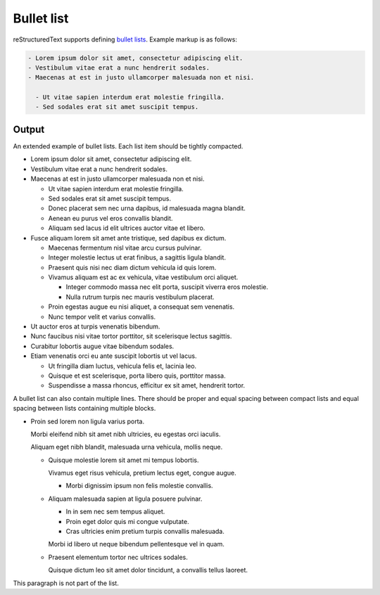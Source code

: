 Bullet list
===========

reStructuredText supports defining `bullet lists`_. Example markup is as
follows:

.. code-block:: none

    - Lorem ipsum dolor sit amet, consectetur adipiscing elit.
    - Vestibulum vitae erat a nunc hendrerit sodales.
    - Maecenas at est in justo ullamcorper malesuada non et nisi.

      - Ut vitae sapien interdum erat molestie fringilla.
      - Sed sodales erat sit amet suscipit tempus.

Output
------

An extended example of bullet lists. Each list item should be tightly
compacted.

- Lorem ipsum dolor sit amet, consectetur adipiscing elit.
- Vestibulum vitae erat a nunc hendrerit sodales.
- Maecenas at est in justo ullamcorper malesuada non et nisi.

  - Ut vitae sapien interdum erat molestie fringilla.
  - Sed sodales erat sit amet suscipit tempus.
  - Donec placerat sem nec urna dapibus, id malesuada magna blandit.
  - Aenean eu purus vel eros convallis blandit.
  - Aliquam sed lacus id elit ultrices auctor vitae et libero.

- Fusce aliquam lorem sit amet ante tristique, sed dapibus ex dictum.

  - Maecenas fermentum nisl vitae arcu cursus pulvinar.
  - Integer molestie lectus ut erat finibus, a sagittis ligula blandit.
  - Praesent quis nisi nec diam dictum vehicula id quis lorem.
  - Vivamus aliquam est ac ex vehicula, vitae vestibulum orci aliquet.

    - Integer commodo massa nec elit porta, suscipit viverra eros molestie.
    - Nulla rutrum turpis nec mauris vestibulum placerat.

  - Proin egestas augue eu nisi aliquet, a consequat sem venenatis.
  - Nunc tempor velit et varius convallis.

- Ut auctor eros at turpis venenatis bibendum.
- Nunc faucibus nisi vitae tortor porttitor, sit scelerisque lectus sagittis.
- Curabitur lobortis augue vitae bibendum sodales.
- Etiam venenatis orci eu ante suscipit lobortis ut vel lacus.

  - Ut fringilla diam luctus, vehicula felis et, lacinia leo.
  - Quisque et est scelerisque, porta libero quis, porttitor massa.
  - Suspendisse a massa rhoncus, efficitur ex sit amet, hendrerit tortor.

A bullet list can also contain multiple lines. There should be proper and equal
spacing between compact lists and equal spacing between lists containing
multiple blocks.

- Proin sed lorem non ligula varius porta.

  Morbi eleifend nibh sit amet nibh ultricies, eu egestas orci iaculis.

  Aliquam eget nibh blandit, malesuada urna vehicula, mollis neque.

  - Quisque molestie lorem sit amet mi tempus lobortis.

    Vivamus eget risus vehicula, pretium lectus eget, congue augue.

    - Morbi dignissim ipsum non felis molestie convallis.

  - Aliquam malesuada sapien at ligula posuere pulvinar.

    - In in sem nec sem tempus aliquet.
    - Proin eget dolor quis mi congue vulputate.
    - Cras ultricies enim pretium turpis convallis malesuada.

    Morbi id libero ut neque bibendum pellentesque vel in quam.

  - Praesent elementum tortor nec ultrices sodales.

    Quisque dictum leo sit amet dolor tincidunt, a convallis tellus laoreet.

This paragraph is not part of the list.


.. references ------------------------------------------------------------------

.. _bullet lists: https://docutils.sourceforge.io/docs/ref/rst/restructuredtext.html#bullet-lists
